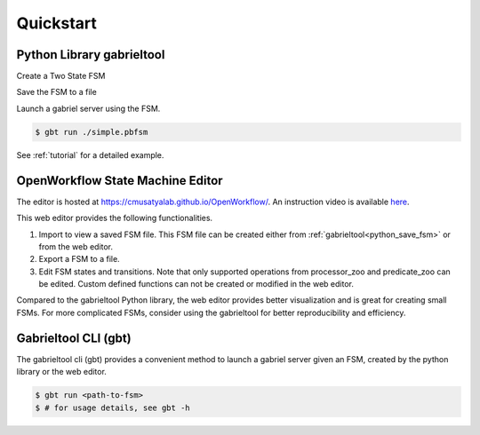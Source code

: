 Quickstart
**********************

Python Library gabrieltool
-------------------------------------

Create a Two State FSM

.. code-block:: python
   :linenos:

    from gabrieltool.statemachine import fsm, predicate_zoo, processor_zoo

    # create a two state state machine
    st_start = fsm.State(
        name='start',
        processors=[fsm.Processor(
            name='proc_start',
            callable_obj=processor_zoo.DummyCallable()
        )],
        transitions=[
            fsm.Transition(
                name='tran_start_to_end',
                predicates=[
                    fsm.TransitionPredicate(
                        callable_obj=predicate_zoo.Always()
                    )
                ]
            )
        ]
    )
    st_end = fsm.State(
        name='end'
    )
    st_start.transitions[0].next_state = st_end

.. _python_save_fsm:

Save the FSM to a file

.. code-block:: python
   :linenos:

    # save to disk
    with open('simple.pbfsm', 'wb') as f:
        f.write(fsm.StateMachine.to_bytes(
            name='simple_fsm',
            start_state=st_start
        ))

Launch a gabriel server using the FSM.

.. code-block:: console

    $ gbt run ./simple.pbfsm

See :ref:`tutorial` for a detailed example.

OpenWorkflow State Machine Editor
-------------------------------------

The editor is hosted at `<https://cmusatyalab.github.io/OpenWorkflow/>`_. An
instruction video is available `here <https://youtu.be/L9ugONLpnwc>`_. 

This web editor provides the following functionalities.

1. Import to view a saved FSM file. This FSM file can be created either from :ref:`gabrieltool<python_save_fsm>` or from the web editor.
2. Export a FSM to a file.
3. Edit FSM states and transitions. Note that only supported operations from processor_zoo and predicate_zoo can be edited. Custom defined functions can not be created or modified in the web editor.

Compared to the gabrieltool Python library, the web editor provides better
visualization and is great for creating small FSMs. For more complicated FSMs,
consider using the gabrieltool for better reproducibility and efficiency.

Gabrieltool CLI (gbt)
-------------------------------------
The gabrieltool cli (gbt) provides a convenient method to launch a gabriel
server given an FSM, created by the python library or the web editor.

.. code-block:: console

    $ gbt run <path-to-fsm>
    $ # for usage details, see gbt -h
